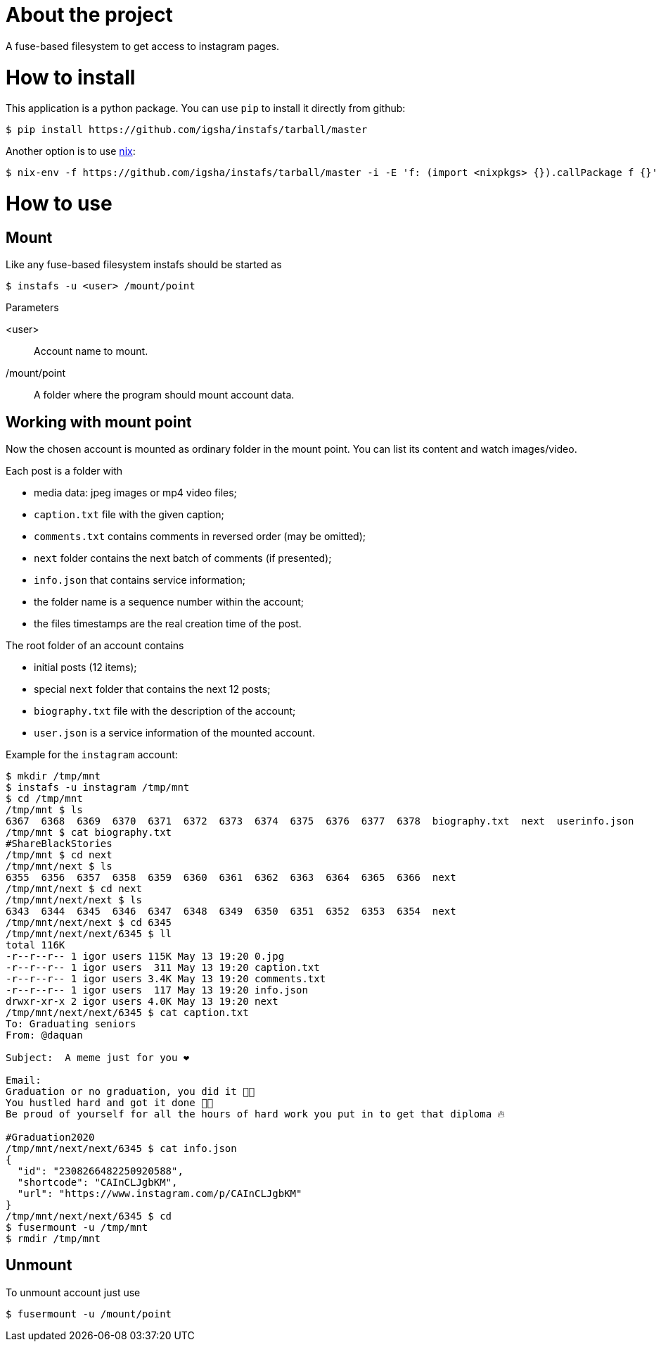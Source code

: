 = About the project

A fuse-based filesystem to get access to instagram pages.

= How to install

This application is a python package.
You can use `pip` to install it directly from github:
[source, sh]
----
$ pip install https://github.com/igsha/instafs/tarball/master
----

Another option is to use https://nixos.org/guides/install-nix.html[nix]:
[source, sh]
----
$ nix-env -f https://github.com/igsha/instafs/tarball/master -i -E 'f: (import <nixpkgs> {}).callPackage f {}'
----

= How to use

== Mount

Like any fuse-based filesystem instafs should be started as
[source, sh]
----
$ instafs -u <user> /mount/point
----

.Parameters
<user>:: Account name to mount.
/mount/point:: A folder where the program should mount account data.

== Working with mount point

Now the chosen account is mounted as ordinary folder in the mount point.
You can list its content and watch images/video.

Each post is a folder with

* media data: jpeg images or mp4 video files;
* `caption.txt` file with the given caption;
* `comments.txt` contains comments in reversed order (may be omitted);
* `next` folder contains the next batch of comments (if presented);
* `info.json` that contains service information;
* the folder name is a sequence number within the account;
* the files timestamps are the real creation time of the post.

The root folder of an account contains

* initial posts (12 items);
* special `next` folder that contains the next 12 posts;
* `biography.txt` file with the description of the account;
* `user.json` is a service information of the mounted account.

Example for the `instagram` account:
[source, sh]
----
$ mkdir /tmp/mnt
$ instafs -u instagram /tmp/mnt
$ cd /tmp/mnt
/tmp/mnt $ ls
6367  6368  6369  6370  6371  6372  6373  6374  6375  6376  6377  6378  biography.txt  next  userinfo.json
/tmp/mnt $ cat biography.txt
#ShareBlackStories
/tmp/mnt $ cd next
/tmp/mnt/next $ ls
6355  6356  6357  6358  6359  6360  6361  6362  6363  6364  6365  6366  next
/tmp/mnt/next $ cd next
/tmp/mnt/next/next $ ls
6343  6344  6345  6346  6347  6348  6349  6350  6351  6352  6353  6354  next
/tmp/mnt/next/next $ cd 6345
/tmp/mnt/next/next/6345 $ ll
total 116K
-r--r--r-- 1 igor users 115K May 13 19:20 0.jpg
-r--r--r-- 1 igor users  311 May 13 19:20 caption.txt
-r--r--r-- 1 igor users 3.4K May 13 19:20 comments.txt
-r--r--r-- 1 igor users  117 May 13 19:20 info.json
drwxr-xr-x 2 igor users 4.0K May 13 19:20 next
/tmp/mnt/next/next/6345 $ cat caption.txt
To: Graduating seniors ⁣
From: @daquan⁣

Subject:  A meme just for you ❤️⁣

Email:⁣
Graduation or no graduation, you did it 🙏🏾⁣
You hustled hard and got it done 💪🏾⁣
Be proud of yourself for all the hours of hard work you put in to get that diploma 🔥 ⁣

#Graduation2020
/tmp/mnt/next/next/6345 $ cat info.json
{
  "id": "2308266482250920588",
  "shortcode": "CAInCLJgbKM",
  "url": "https://www.instagram.com/p/CAInCLJgbKM"
}
/tmp/mnt/next/next/6345 $ cd
$ fusermount -u /tmp/mnt
$ rmdir /tmp/mnt
----

== Unmount

To unmount account just use
[source, sh]
----
$ fusermount -u /mount/point
----
